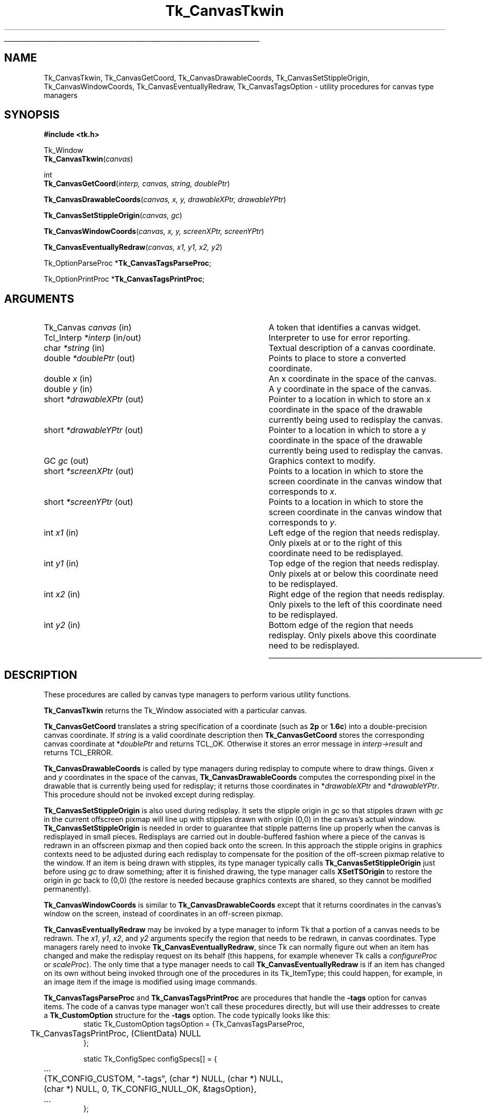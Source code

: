 '\"
'\" Copyright (c) 1994-1996 Sun Microsystems, Inc.
'\"
'\" See the file "license.terms" for information on usage and redistribution
'\" of this file, and for a DISCLAIMER OF ALL WARRANTIES.
'\" 
'\" RCS: @(#) $Id: CanvTkwin.3,v 1.8 1999/01/26 04:11:13 jingham Exp $
'\" 
'\" The definitions below are for supplemental macros used in Tcl/Tk
'\" manual entries.
'\"
'\" .AP type name in/out ?indent?
'\"	Start paragraph describing an argument to a library procedure.
'\"	type is type of argument (int, etc.), in/out is either "in", "out",
'\"	or "in/out" to describe whether procedure reads or modifies arg,
'\"	and indent is equivalent to second arg of .IP (shouldn't ever be
'\"	needed;  use .AS below instead)
'\"
'\" .AS ?type? ?name?
'\"	Give maximum sizes of arguments for setting tab stops.  Type and
'\"	name are examples of largest possible arguments that will be passed
'\"	to .AP later.  If args are omitted, default tab stops are used.
'\"
'\" .BS
'\"	Start box enclosure.  From here until next .BE, everything will be
'\"	enclosed in one large box.
'\"
'\" .BE
'\"	End of box enclosure.
'\"
'\" .CS
'\"	Begin code excerpt.
'\"
'\" .CE
'\"	End code excerpt.
'\"
'\" .VS ?version? ?br?
'\"	Begin vertical sidebar, for use in marking newly-changed parts
'\"	of man pages.  The first argument is ignored and used for recording
'\"	the version when the .VS was added, so that the sidebars can be
'\"	found and removed when they reach a certain age.  If another argument
'\"	is present, then a line break is forced before starting the sidebar.
'\"
'\" .VE
'\"	End of vertical sidebar.
'\"
'\" .DS
'\"	Begin an indented unfilled display.
'\"
'\" .DE
'\"	End of indented unfilled display.
'\"
'\" .SO
'\"	Start of list of standard options for a Tk widget.  The
'\"	options follow on successive lines, in four columns separated
'\"	by tabs.
'\"
'\" .SE
'\"	End of list of standard options for a Tk widget.
'\"
'\" .OP cmdName dbName dbClass
'\"	Start of description of a specific option.  cmdName gives the
'\"	option's name as specified in the class command, dbName gives
'\"	the option's name in the option database, and dbClass gives
'\"	the option's class in the option database.
'\"
'\" .UL arg1 arg2
'\"	Print arg1 underlined, then print arg2 normally.
'\"
'\" RCS: @(#) $Id: man.macros,v 1.9 1999/01/26 04:11:15 jingham Exp $
'\"
'\"	# Set up traps and other miscellaneous stuff for Tcl/Tk man pages.
.if t .wh -1.3i ^B
.nr ^l \n(.l
.ad b
'\"	# Start an argument description
.de AP
.ie !"\\$4"" .TP \\$4
.el \{\
.   ie !"\\$2"" .TP \\n()Cu
.   el          .TP 15
.\}
.ie !"\\$3"" \{\
.ta \\n()Au \\n()Bu
\&\\$1	\\fI\\$2\\fP	(\\$3)
.\".b
.\}
.el \{\
.br
.ie !"\\$2"" \{\
\&\\$1	\\fI\\$2\\fP
.\}
.el \{\
\&\\fI\\$1\\fP
.\}
.\}
..
'\"	# define tabbing values for .AP
.de AS
.nr )A 10n
.if !"\\$1"" .nr )A \\w'\\$1'u+3n
.nr )B \\n()Au+15n
.\"
.if !"\\$2"" .nr )B \\w'\\$2'u+\\n()Au+3n
.nr )C \\n()Bu+\\w'(in/out)'u+2n
..
.AS Tcl_Interp Tcl_CreateInterp in/out
'\"	# BS - start boxed text
'\"	# ^y = starting y location
'\"	# ^b = 1
.de BS
.br
.mk ^y
.nr ^b 1u
.if n .nf
.if n .ti 0
.if n \l'\\n(.lu\(ul'
.if n .fi
..
'\"	# BE - end boxed text (draw box now)
.de BE
.nf
.ti 0
.mk ^t
.ie n \l'\\n(^lu\(ul'
.el \{\
.\"	Draw four-sided box normally, but don't draw top of
.\"	box if the box started on an earlier page.
.ie !\\n(^b-1 \{\
\h'-1.5n'\L'|\\n(^yu-1v'\l'\\n(^lu+3n\(ul'\L'\\n(^tu+1v-\\n(^yu'\l'|0u-1.5n\(ul'
.\}
.el \}\
\h'-1.5n'\L'|\\n(^yu-1v'\h'\\n(^lu+3n'\L'\\n(^tu+1v-\\n(^yu'\l'|0u-1.5n\(ul'
.\}
.\}
.fi
.br
.nr ^b 0
..
'\"	# VS - start vertical sidebar
'\"	# ^Y = starting y location
'\"	# ^v = 1 (for troff;  for nroff this doesn't matter)
.de VS
.if !"\\$2"" .br
.mk ^Y
.ie n 'mc \s12\(br\s0
.el .nr ^v 1u
..
'\"	# VE - end of vertical sidebar
.de VE
.ie n 'mc
.el \{\
.ev 2
.nf
.ti 0
.mk ^t
\h'|\\n(^lu+3n'\L'|\\n(^Yu-1v\(bv'\v'\\n(^tu+1v-\\n(^Yu'\h'-|\\n(^lu+3n'
.sp -1
.fi
.ev
.\}
.nr ^v 0
..
'\"	# Special macro to handle page bottom:  finish off current
'\"	# box/sidebar if in box/sidebar mode, then invoked standard
'\"	# page bottom macro.
.de ^B
.ev 2
'ti 0
'nf
.mk ^t
.if \\n(^b \{\
.\"	Draw three-sided box if this is the box's first page,
.\"	draw two sides but no top otherwise.
.ie !\\n(^b-1 \h'-1.5n'\L'|\\n(^yu-1v'\l'\\n(^lu+3n\(ul'\L'\\n(^tu+1v-\\n(^yu'\h'|0u'\c
.el \h'-1.5n'\L'|\\n(^yu-1v'\h'\\n(^lu+3n'\L'\\n(^tu+1v-\\n(^yu'\h'|0u'\c
.\}
.if \\n(^v \{\
.nr ^x \\n(^tu+1v-\\n(^Yu
\kx\h'-\\nxu'\h'|\\n(^lu+3n'\ky\L'-\\n(^xu'\v'\\n(^xu'\h'|0u'\c
.\}
.bp
'fi
.ev
.if \\n(^b \{\
.mk ^y
.nr ^b 2
.\}
.if \\n(^v \{\
.mk ^Y
.\}
..
'\"	# DS - begin display
.de DS
.RS
.nf
.sp
..
'\"	# DE - end display
.de DE
.fi
.RE
.sp
..
'\"	# SO - start of list of standard options
.de SO
.SH "STANDARD OPTIONS"
.LP
.nf
.ta 4c 8c 12c
.ft B
..
'\"	# SE - end of list of standard options
.de SE
.fi
.ft R
.LP
See the \\fBoptions\\fR manual entry for details on the standard options.
..
'\"	# OP - start of full description for a single option
.de OP
.LP
.nf
.ta 4c
Command-Line Name:	\\fB\\$1\\fR
Database Name:	\\fB\\$2\\fR
Database Class:	\\fB\\$3\\fR
.fi
.IP
..
'\"	# CS - begin code excerpt
.de CS
.RS
.nf
.ta .25i .5i .75i 1i
..
'\"	# CE - end code excerpt
.de CE
.fi
.RE
..
.de UL
\\$1\l'|0\(ul'\\$2
..
.TH Tk_CanvasTkwin 3 4.1 Tk "Tk Library Procedures"
.BS
.SH NAME
Tk_CanvasTkwin, Tk_CanvasGetCoord, Tk_CanvasDrawableCoords, Tk_CanvasSetStippleOrigin, Tk_CanvasWindowCoords, Tk_CanvasEventuallyRedraw, Tk_CanvasTagsOption \- utility procedures for canvas type managers
.SH SYNOPSIS
.nf
\fB#include <tk.h>\fR
.sp
Tk_Window
\fBTk_CanvasTkwin\fR(\fIcanvas\fR)
.sp
int
\fBTk_CanvasGetCoord\fR(\fIinterp, canvas, string, doublePtr\fR)
.sp
\fBTk_CanvasDrawableCoords\fR(\fIcanvas, x, y, drawableXPtr, drawableYPtr\fR)
.sp
\fBTk_CanvasSetStippleOrigin\fR(\fIcanvas, gc\fR)
.sp
\fBTk_CanvasWindowCoords\fR(\fIcanvas, x, y, screenXPtr, screenYPtr\fR)
.sp
\fBTk_CanvasEventuallyRedraw\fR(\fIcanvas, x1, y1, x2, y2\fR)
.sp
Tk_OptionParseProc *\fBTk_CanvasTagsParseProc\fR;
.sp
Tk_OptionPrintProc *\fBTk_CanvasTagsPrintProc\fR;
.SH ARGUMENTS
.AS Tk_ItemType *drawableXPtr
.AP Tk_Canvas canvas in
A token that identifies a canvas widget.
.AP Tcl_Interp *interp in/out
Interpreter to use for error reporting.
.AP char *string in
Textual description of a canvas coordinate.
.AP double *doublePtr out
Points to place to store a converted coordinate.
.AP double x in
An x coordinate in the space of the canvas.
.AP double y in
A y coordinate in the space of the canvas.
.AP short *drawableXPtr out
Pointer to a location in which to store an x coordinate in the space
of the drawable currently being used to redisplay the canvas.
.AP short *drawableYPtr out
Pointer to a location in which to store a y coordinate in the space
of the drawable currently being used to redisplay the canvas.
.AP GC gc out
Graphics context to modify.
.AP short *screenXPtr out
Points to a location in which to store the screen coordinate in the
canvas window that corresponds to \fIx\fR.
.AP short *screenYPtr out
Points to a location in which to store the screen coordinate in the
canvas window that corresponds to \fIy\fR.
.AP int x1 in
Left edge of the region that needs redisplay.  Only pixels at or to
the right of this coordinate need to be redisplayed.
.AP int y1 in
Top edge of the region that needs redisplay.  Only pixels at or below
this coordinate need to be redisplayed.
.AP int x2 in
Right edge of the region that needs redisplay.  Only pixels to
the left of this coordinate need to be redisplayed.
.AP int y2 in
Bottom edge of the region that needs redisplay.  Only pixels above
this coordinate need to be redisplayed.
.BE

.SH DESCRIPTION
.PP
These procedures are called by canvas type managers to perform various
utility functions.
.PP
\fBTk_CanvasTkwin\fR returns the Tk_Window associated with a particular
canvas.
.PP
\fBTk_CanvasGetCoord\fR translates a string specification of a
coordinate (such as \fB2p\fR or \fB1.6c\fR) into a double-precision
canvas coordinate.
If \fIstring\fR is a valid coordinate description then \fBTk_CanvasGetCoord\fR
stores the corresponding canvas coordinate at *\fIdoublePtr\fR
and returns TCL_OK.
Otherwise it stores an error message in \fIinterp->result\fR and
returns TCL_ERROR.
.PP
\fBTk_CanvasDrawableCoords\fR is called by type managers during
redisplay to compute where to draw things.
Given \fIx\fR and \fIy\fR coordinates in the space of the
canvas, \fBTk_CanvasDrawableCoords\fR computes the corresponding
pixel in the drawable that is currently being used for redisplay;
it returns those coordinates in *\fIdrawableXPtr\fR and *\fIdrawableYPtr\fR.
This procedure should not be invoked except during redisplay.
.PP
\fBTk_CanvasSetStippleOrigin\fR is also used during redisplay.
It sets the stipple origin in \fIgc\fR so that stipples drawn
with \fIgc\fR in the current offscreen pixmap will line up
with stipples drawn with origin (0,0) in the canvas's actual
window.
\fBTk_CanvasSetStippleOrigin\fR is needed in order to guarantee
that stipple patterns line up properly when the canvas is
redisplayed in small pieces.
Redisplays are carried out in double-buffered fashion where a
piece of the canvas is redrawn in an offscreen pixmap and then
copied back onto the screen.
In this approach the stipple origins in graphics contexts need to
be adjusted during each redisplay to compensate for the position
of the off-screen pixmap relative to the window.
If an item is being drawn with stipples, its type manager typically
calls \fBTk_CanvasSetStippleOrigin\fR just before using \fIgc\fR
to draw something;  after it is finished drawing, the type manager
calls \fBXSetTSOrigin\fR to restore the origin in \fIgc\fR back to (0,0)
(the restore is needed because graphics contexts are shared, so
they cannot be modified permanently).
.PP
\fBTk_CanvasWindowCoords\fR is similar to \fBTk_CanvasDrawableCoords\fR
except that it returns coordinates in the canvas's window on the
screen, instead of coordinates in an off-screen pixmap.
.PP
\fBTk_CanvasEventuallyRedraw\fR may be invoked by a type manager
to inform Tk that a portion of a canvas needs to be redrawn.
The \fIx1\fR, \fIy1\fR, \fIx2\fR, and \fIy2\fR arguments
specify the region that needs to be redrawn, in canvas coordinates.
Type managers rarely need to invoke \fBTk_CanvasEventuallyRedraw\fR,
since Tk can normally figure out when an item has changed and make
the redisplay request on its behalf (this happens, for example
whenever Tk calls a \fIconfigureProc\fR or \fIscaleProc\fR).
The only time that a type manager needs to call
\fBTk_CanvasEventuallyRedraw\fR is if an item has changed on its own
without being invoked through one of the procedures in its Tk_ItemType;
this could happen, for example, in an image item if the image is
modified using image commands.
.PP
\fBTk_CanvasTagsParseProc\fR and \fBTk_CanvasTagsPrintProc\fR are
procedures that handle the \fB\-tags\fR option for canvas items.
The code of a canvas type manager won't call these procedures
directly, but will use their addresses to create a \fBTk_CustomOption\fR
structure for the \fB\-tags\fR option.   The code typically looks
like this:
.CS
static Tk_CustomOption tagsOption = {Tk_CanvasTagsParseProc,
	Tk_CanvasTagsPrintProc, (ClientData) NULL
};

static Tk_ConfigSpec configSpecs[] = {
	...
	{TK_CONFIG_CUSTOM, "\-tags", (char *) NULL, (char *) NULL,
		(char *) NULL, 0, TK_CONFIG_NULL_OK, &tagsOption},
	...
};
.CE

.SH KEYWORDS
canvas, focus, item type, redisplay, selection, type manager
